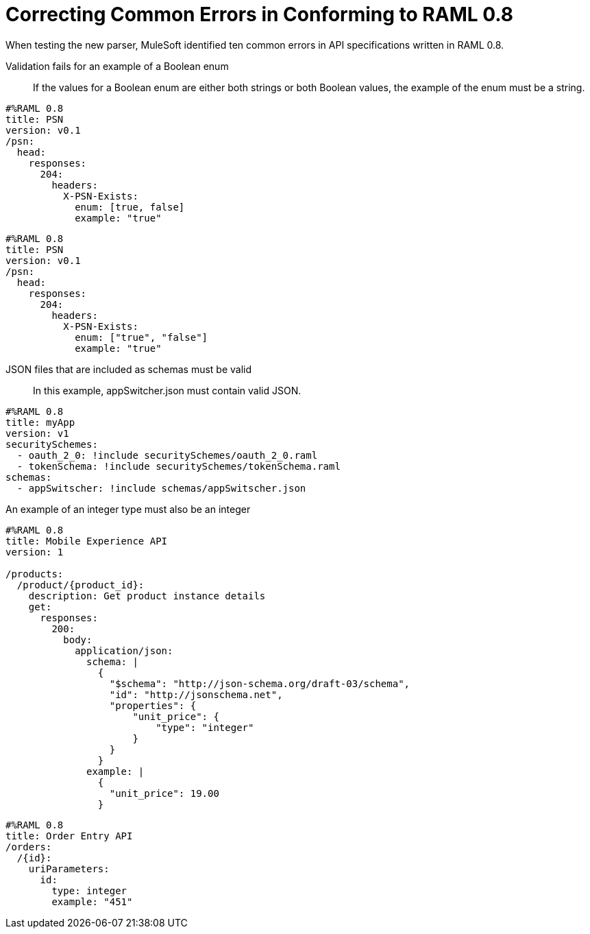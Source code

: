 = Correcting Common Errors in Conforming to RAML 0.8

When testing the new parser, MuleSoft identified ten common errors in API specifications written in RAML 0.8.

Validation fails for an example of a Boolean enum::
If the values for a Boolean enum are either both strings or both Boolean values, the example of the enum must be a string.
[source,json]
----
#%RAML 0.8
title: PSN
version: v0.1
/psn:
  head:
    responses:
      204:
        headers:
          X-PSN-Exists:
            enum: [true, false]
            example: "true"
----

[source,json]
----
#%RAML 0.8
title: PSN
version: v0.1
/psn:
  head:
    responses:
      204:
        headers:
          X-PSN-Exists:
            enum: ["true", "false"]
            example: "true"
----

JSON files that are included as schemas must be valid::
In this example, appSwitcher.json must contain valid JSON.
[source,json]
----
#%RAML 0.8
title: myApp
version: v1
securitySchemes:
  - oauth_2_0: !include securitySchemes/oauth_2_0.raml
  - tokenSchema: !include securitySchemes/tokenSchema.raml
schemas:
  - appSwitscher: !include schemas/appSwitscher.json
----

An example of an integer type must also be an integer::
[source,json]
----
#%RAML 0.8
title: Mobile Experience API
version: 1

/products:
  /product/{product_id}:
    description: Get product instance details
    get:
      responses:
        200:
          body:
            application/json:
              schema: |
                {
                  "$schema": "http://json-schema.org/draft-03/schema",
                  "id": "http://jsonschema.net",
                  "properties": {
                      "unit_price": {
                          "type": "integer"
                      }
                  }
                }
              example: |
                {
                  "unit_price": 19.00
                }
----

[source,json]
----
#%RAML 0.8
title: Order Entry API
/orders:
  /{id}:
    uriParameters:
      id:
        type: integer
        example: "451"
----
